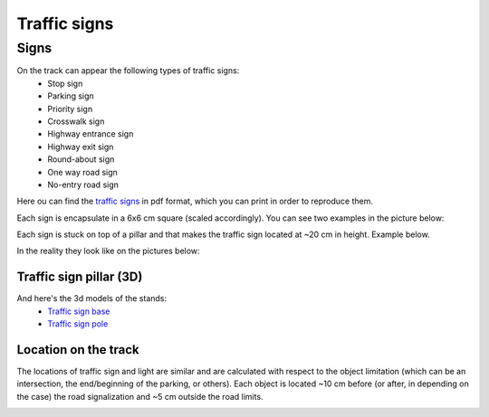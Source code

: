 Traffic signs
=============

Signs
''''''

On the track can appear the following types of traffic signs:
 - Stop sign
 - Parking sign
 - Priority sign
 - Crosswalk sign
 - Highway entrance sign
 - Highway exit sign
 - Round-about sign
 - One way road sign
 - No-entry road sign
 
Here ou can find the `traffic signs <https://github.com/ECC-BFMC/Documentation/blob/master/source/racetrack/TrafficSign.pdf>`_  
in pdf format, which you can print in order to reproduce them.

Each sign is encapsulate in a 6x6 cm square (scaled accordingly). You can see two examples in the picture below:

.. image:: ../../images/racetrack/TrafficSign_Example.png
   :align: center
   :width: 50%

Each sign is stuck on top of a pillar and that makes the traffic sign located at ~20 cm in height. Example below.

.. image:: ../../images/racetrack/TrafficSign_Construct.png
   :align: center
   :width: 50%

In the reality they look like on the pictures below:

.. image:: ../../images/racetrack/StopSignReal.jpg
   :align: center
   :width: 50%


Traffic sign pillar (3D)
------------------------
And here's the 3d models of the stands:
    - `Traffic sign base <https://github.com/ECC-BFMC/Documentation/blob/master/source/3DModels/TrackParts/SignPole_Base.STL>`_
    - `Traffic sign pole <https://github.com/ECC-BFMC/Documentation/blob/master/source/3DModels/TrackParts/SignPole.STL>`_



Location on the track
---------------------

The locations of traffic sign and light are similar and are calculated with respect to the 
object limitation (which can be an intersection, the end/beginning of the parking, or others). Each object 
is located ~10 cm before (or after, in depending on the case) the road signalization and ~5 cm 
outside the road limits.

.. image:: ../../images/racetrack/Pedestrian_Sign_Position.png
   :align: center
   :width: 50%